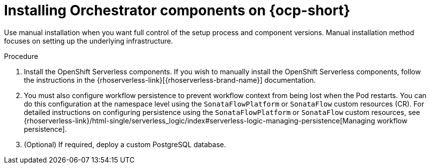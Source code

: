 :mod-docs-content-type: PROCEDURE
[id="proc-manual-install-orchestrator-plugin_{context}"]
= Installing Orchestrator components on {ocp-short}

Use manual installation when you want full control of the setup process and component versions. Manual installation method focuses on setting up the underlying infrastructure.

.Procedure

. Install the OpenShift Serverless components. If you wish to manually install the OpenShift Serverless components, follow the instructions in the {rhoserverless-link}[{rhoserverless-brand-name}] documentation.

. You must also configure workflow persistence to prevent workflow context from being lost when the Pod restarts. You can do this configuration at the namespace level using the `SonataFlowPlatform` or `SonataFlow` custom resources (CR). For detailed instructions on configuring persistence using the `SonataFlowPlatform` or `SonataFlow` custom resources, see {rhoserverless-link}/html-single/serverless_logic/index#serverless-logic-managing-persistence[Managing workflow persistence].

. (Optional) If required, deploy a custom PostgreSQL database.
